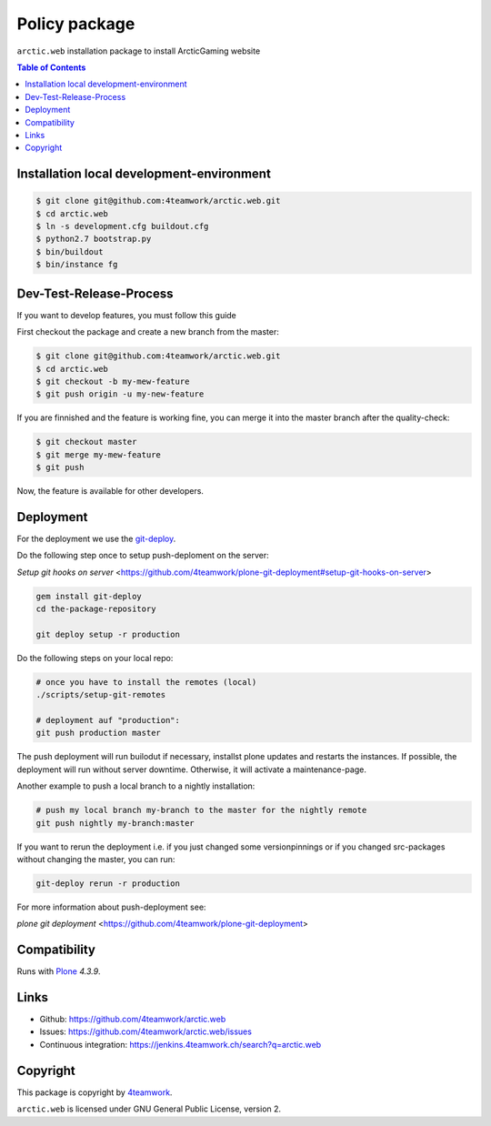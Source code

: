 Policy package
==============

``arctic.web`` installation package to install ArcticGaming website

.. image:: https://user-images.githubusercontent.com/16755391/32386227-c62f8f7e-c0c0-11e7-89d3-73e75b4db8e1.png
   :scale: 50 %
   :align: center

.. contents:: Table of Contents

Installation local development-environment
------------------------------------------

.. code:: bash

    $ git clone git@github.com:4teamwork/arctic.web.git
    $ cd arctic.web
    $ ln -s development.cfg buildout.cfg
    $ python2.7 bootstrap.py
    $ bin/buildout
    $ bin/instance fg

Dev-Test-Release-Process
------------------------

If you want to develop features, you must follow this guide

First checkout the package and create a new branch from the master:

.. code:: bash

    $ git clone git@github.com:4teamwork/arctic.web.git
    $ cd arctic.web
    $ git checkout -b my-mew-feature
    $ git push origin -u my-new-feature

If you are finnished and the feature is working fine, you can merge it into the
master branch after the quality-check:

.. code:: bash

    $ git checkout master
    $ git merge my-mew-feature
    $ git push

Now, the feature is available for other developers.


Deployment
----------

For the deployment we use the `git-deploy <https://github.com/mislav/git-deploy>`_.

Do the following step once to setup push-deploment on the server:

`Setup git hooks on server` <https://github.com/4teamwork/plone-git-deployment#setup-git-hooks-on-server>

.. code:: bash

    gem install git-deploy
    cd the-package-repository

    git deploy setup -r production

Do the following steps on your local repo:

.. code:: bash

    # once you have to install the remotes (local)
    ./scripts/setup-git-remotes

    # deployment auf "production":
    git push production master

The push deployment will run builodut if necessary, installst plone updates and
restarts the instances.
If possible, the deployment will run without server downtime. Otherwise, it will
activate a maintenance-page.

Another example to push a local branch to a nightly installation:

.. code:: bash

    # push my local branch my-branch to the master for the nightly remote
    git push nightly my-branch:master

If you want to rerun the deployment i.e. if you just changed some versionpinnings or
if you changed src-packages without changing the master, you can run:

.. code:: bash

    git-deploy rerun -r production

For more information about push-deployment see:

`plone git deployment` <https://github.com/4teamwork/plone-git-deployment>


Compatibility
-------------

Runs with `Plone <http://www.plone.org/>`_ `4.3.9`.


Links
-----

- Github: https://github.com/4teamwork/arctic.web
- Issues: https://github.com/4teamwork/arctic.web/issues
- Continuous integration: https://jenkins.4teamwork.ch/search?q=arctic.web

Copyright
---------

This package is copyright by `4teamwork <http://www.4teamwork.ch/>`_.

``arctic.web`` is licensed under GNU General Public License, version 2.
